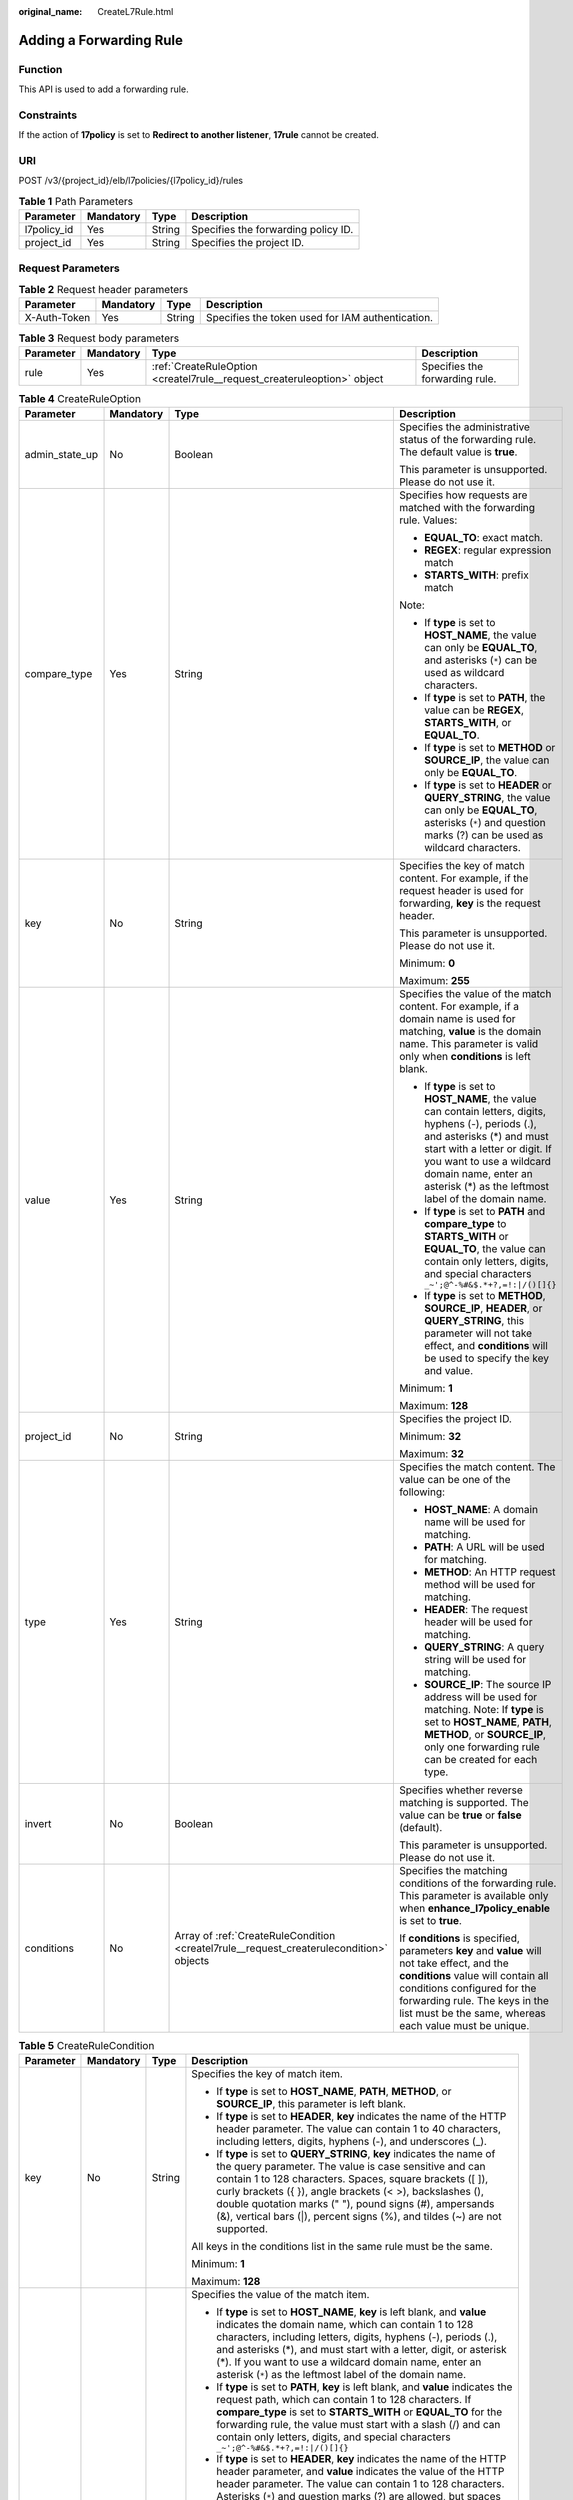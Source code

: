 :original_name: CreateL7Rule.html

.. _CreateL7Rule:

Adding a Forwarding Rule
========================

Function
--------

This API is used to add a forwarding rule.

Constraints
-----------

If the action of **17policy** is set to **Redirect to another listener**, **17rule** cannot be created.

URI
---

POST /v3/{project_id}/elb/l7policies/{l7policy_id}/rules

.. table:: **Table 1** Path Parameters

   =========== ========= ====== ===================================
   Parameter   Mandatory Type   Description
   =========== ========= ====== ===================================
   l7policy_id Yes       String Specifies the forwarding policy ID.
   project_id  Yes       String Specifies the project ID.
   =========== ========= ====== ===================================

Request Parameters
------------------

.. table:: **Table 2** Request header parameters

   +--------------+-----------+--------+--------------------------------------------------+
   | Parameter    | Mandatory | Type   | Description                                      |
   +==============+===========+========+==================================================+
   | X-Auth-Token | Yes       | String | Specifies the token used for IAM authentication. |
   +--------------+-----------+--------+--------------------------------------------------+

.. table:: **Table 3** Request body parameters

   +-----------+-----------+-------------------------------------------------------------------------+--------------------------------+
   | Parameter | Mandatory | Type                                                                    | Description                    |
   +===========+===========+=========================================================================+================================+
   | rule      | Yes       | :ref:`CreateRuleOption <createl7rule__request_createruleoption>` object | Specifies the forwarding rule. |
   +-----------+-----------+-------------------------------------------------------------------------+--------------------------------+

.. _createl7rule__request_createruleoption:

.. table:: **Table 4** CreateRuleOption

   +-----------------+-----------------+-----------------------------------------------------------------------------------------+------------------------------------------------------------------------------------------------------------------------------------------------------------------------------------------------------------------------------------------------------------------------------+
   | Parameter       | Mandatory       | Type                                                                                    | Description                                                                                                                                                                                                                                                                  |
   +=================+=================+=========================================================================================+==============================================================================================================================================================================================================================================================================+
   | admin_state_up  | No              | Boolean                                                                                 | Specifies the administrative status of the forwarding rule. The default value is **true**.                                                                                                                                                                                   |
   |                 |                 |                                                                                         |                                                                                                                                                                                                                                                                              |
   |                 |                 |                                                                                         | This parameter is unsupported. Please do not use it.                                                                                                                                                                                                                         |
   +-----------------+-----------------+-----------------------------------------------------------------------------------------+------------------------------------------------------------------------------------------------------------------------------------------------------------------------------------------------------------------------------------------------------------------------------+
   | compare_type    | Yes             | String                                                                                  | Specifies how requests are matched with the forwarding rule. Values:                                                                                                                                                                                                         |
   |                 |                 |                                                                                         |                                                                                                                                                                                                                                                                              |
   |                 |                 |                                                                                         | -  **EQUAL_TO**: exact match.                                                                                                                                                                                                                                                |
   |                 |                 |                                                                                         |                                                                                                                                                                                                                                                                              |
   |                 |                 |                                                                                         | -  **REGEX**: regular expression match                                                                                                                                                                                                                                       |
   |                 |                 |                                                                                         |                                                                                                                                                                                                                                                                              |
   |                 |                 |                                                                                         | -  **STARTS_WITH**: prefix match                                                                                                                                                                                                                                             |
   |                 |                 |                                                                                         |                                                                                                                                                                                                                                                                              |
   |                 |                 |                                                                                         | Note:                                                                                                                                                                                                                                                                        |
   |                 |                 |                                                                                         |                                                                                                                                                                                                                                                                              |
   |                 |                 |                                                                                         | -  If **type** is set to **HOST_NAME**, the value can only be **EQUAL_TO**, and asterisks (``*``) can be used as wildcard characters.                                                                                                                                        |
   |                 |                 |                                                                                         |                                                                                                                                                                                                                                                                              |
   |                 |                 |                                                                                         | -  If **type** is set to **PATH**, the value can be **REGEX**, **STARTS_WITH**, or **EQUAL_TO**.                                                                                                                                                                             |
   |                 |                 |                                                                                         |                                                                                                                                                                                                                                                                              |
   |                 |                 |                                                                                         | -  If **type** is set to **METHOD** or **SOURCE_IP**, the value can only be **EQUAL_TO**.                                                                                                                                                                                    |
   |                 |                 |                                                                                         |                                                                                                                                                                                                                                                                              |
   |                 |                 |                                                                                         | -  If **type** is set to **HEADER** or **QUERY_STRING**, the value can only be **EQUAL_TO**, asterisks (``*``) and question marks (?) can be used as wildcard characters.                                                                                                    |
   +-----------------+-----------------+-----------------------------------------------------------------------------------------+------------------------------------------------------------------------------------------------------------------------------------------------------------------------------------------------------------------------------------------------------------------------------+
   | key             | No              | String                                                                                  | Specifies the key of match content. For example, if the request header is used for forwarding, **key** is the request header.                                                                                                                                                |
   |                 |                 |                                                                                         |                                                                                                                                                                                                                                                                              |
   |                 |                 |                                                                                         | This parameter is unsupported. Please do not use it.                                                                                                                                                                                                                         |
   |                 |                 |                                                                                         |                                                                                                                                                                                                                                                                              |
   |                 |                 |                                                                                         | Minimum: **0**                                                                                                                                                                                                                                                               |
   |                 |                 |                                                                                         |                                                                                                                                                                                                                                                                              |
   |                 |                 |                                                                                         | Maximum: **255**                                                                                                                                                                                                                                                             |
   +-----------------+-----------------+-----------------------------------------------------------------------------------------+------------------------------------------------------------------------------------------------------------------------------------------------------------------------------------------------------------------------------------------------------------------------------+
   | value           | Yes             | String                                                                                  | Specifies the value of the match content. For example, if a domain name is used for matching, **value** is the domain name. This parameter is valid only when **conditions** is left blank.                                                                                  |
   |                 |                 |                                                                                         |                                                                                                                                                                                                                                                                              |
   |                 |                 |                                                                                         | -  If **type** is set to **HOST_NAME**, the value can contain letters, digits, hyphens (-), periods (.), and asterisks (*) and must start with a letter or digit. If you want to use a wildcard domain name, enter an asterisk (*) as the leftmost label of the domain name. |
   |                 |                 |                                                                                         |                                                                                                                                                                                                                                                                              |
   |                 |                 |                                                                                         | -  If **type** is set to **PATH** and **compare_type** to **STARTS_WITH** or **EQUAL_TO**, the value can contain only letters, digits, and special characters ``_~';@^-%#&$.*+?,=!:|/()[]{}``                                                                                |
   |                 |                 |                                                                                         |                                                                                                                                                                                                                                                                              |
   |                 |                 |                                                                                         | -  If **type** is set to **METHOD**, **SOURCE_IP**, **HEADER**, or **QUERY_STRING**, this parameter will not take effect, and **conditions** will be used to specify the key and value.                                                                                      |
   |                 |                 |                                                                                         |                                                                                                                                                                                                                                                                              |
   |                 |                 |                                                                                         | Minimum: **1**                                                                                                                                                                                                                                                               |
   |                 |                 |                                                                                         |                                                                                                                                                                                                                                                                              |
   |                 |                 |                                                                                         | Maximum: **128**                                                                                                                                                                                                                                                             |
   +-----------------+-----------------+-----------------------------------------------------------------------------------------+------------------------------------------------------------------------------------------------------------------------------------------------------------------------------------------------------------------------------------------------------------------------------+
   | project_id      | No              | String                                                                                  | Specifies the project ID.                                                                                                                                                                                                                                                    |
   |                 |                 |                                                                                         |                                                                                                                                                                                                                                                                              |
   |                 |                 |                                                                                         | Minimum: **32**                                                                                                                                                                                                                                                              |
   |                 |                 |                                                                                         |                                                                                                                                                                                                                                                                              |
   |                 |                 |                                                                                         | Maximum: **32**                                                                                                                                                                                                                                                              |
   +-----------------+-----------------+-----------------------------------------------------------------------------------------+------------------------------------------------------------------------------------------------------------------------------------------------------------------------------------------------------------------------------------------------------------------------------+
   | type            | Yes             | String                                                                                  | Specifies the match content. The value can be one of the following:                                                                                                                                                                                                          |
   |                 |                 |                                                                                         |                                                                                                                                                                                                                                                                              |
   |                 |                 |                                                                                         | -  **HOST_NAME**: A domain name will be used for matching.                                                                                                                                                                                                                   |
   |                 |                 |                                                                                         |                                                                                                                                                                                                                                                                              |
   |                 |                 |                                                                                         | -  **PATH**: A URL will be used for matching.                                                                                                                                                                                                                                |
   |                 |                 |                                                                                         |                                                                                                                                                                                                                                                                              |
   |                 |                 |                                                                                         | -  **METHOD**: An HTTP request method will be used for matching.                                                                                                                                                                                                             |
   |                 |                 |                                                                                         |                                                                                                                                                                                                                                                                              |
   |                 |                 |                                                                                         | -  **HEADER**: The request header will be used for matching.                                                                                                                                                                                                                 |
   |                 |                 |                                                                                         |                                                                                                                                                                                                                                                                              |
   |                 |                 |                                                                                         | -  **QUERY_STRING**: A query string will be used for matching.                                                                                                                                                                                                               |
   |                 |                 |                                                                                         |                                                                                                                                                                                                                                                                              |
   |                 |                 |                                                                                         | -  **SOURCE_IP**: The source IP address will be used for matching. Note: If **type** is set to **HOST_NAME**, **PATH**, **METHOD**, or **SOURCE_IP**, only one forwarding rule can be created for each type.                                                                 |
   +-----------------+-----------------+-----------------------------------------------------------------------------------------+------------------------------------------------------------------------------------------------------------------------------------------------------------------------------------------------------------------------------------------------------------------------------+
   | invert          | No              | Boolean                                                                                 | Specifies whether reverse matching is supported. The value can be **true** or **false** (default).                                                                                                                                                                           |
   |                 |                 |                                                                                         |                                                                                                                                                                                                                                                                              |
   |                 |                 |                                                                                         | This parameter is unsupported. Please do not use it.                                                                                                                                                                                                                         |
   +-----------------+-----------------+-----------------------------------------------------------------------------------------+------------------------------------------------------------------------------------------------------------------------------------------------------------------------------------------------------------------------------------------------------------------------------+
   | conditions      | No              | Array of :ref:`CreateRuleCondition <createl7rule__request_createrulecondition>` objects | Specifies the matching conditions of the forwarding rule. This parameter is available only when **enhance_l7policy_enable** is set to **true**.                                                                                                                              |
   |                 |                 |                                                                                         |                                                                                                                                                                                                                                                                              |
   |                 |                 |                                                                                         | If **conditions** is specified, parameters **key** and **value** will not take effect, and the **conditions** value will contain all conditions configured for the forwarding rule. The keys in the list must be the same, whereas each value must be unique.                |
   +-----------------+-----------------+-----------------------------------------------------------------------------------------+------------------------------------------------------------------------------------------------------------------------------------------------------------------------------------------------------------------------------------------------------------------------------+

.. _createl7rule__request_createrulecondition:

.. table:: **Table 5** CreateRuleCondition

   +-----------------+-----------------+-----------------+------------------------------------------------------------------------------------------------------------------------------------------------------------------------------------------------------------------------------------------------------------------------------------------------------------------------------------------------------------------------------------------------------------------------------------------------------------------------------------------------------------------------------------------------------------------------------------------------------------+
   | Parameter       | Mandatory       | Type            | Description                                                                                                                                                                                                                                                                                                                                                                                                                                                                                                                                                                                                |
   +=================+=================+=================+============================================================================================================================================================================================================================================================================================================================================================================================================================================================================================================================================================================================================+
   | key             | No              | String          | Specifies the key of match item.                                                                                                                                                                                                                                                                                                                                                                                                                                                                                                                                                                           |
   |                 |                 |                 |                                                                                                                                                                                                                                                                                                                                                                                                                                                                                                                                                                                                            |
   |                 |                 |                 | -  If **type** is set to **HOST_NAME**, **PATH**, **METHOD**, or **SOURCE_IP**, this parameter is left blank.                                                                                                                                                                                                                                                                                                                                                                                                                                                                                              |
   |                 |                 |                 |                                                                                                                                                                                                                                                                                                                                                                                                                                                                                                                                                                                                            |
   |                 |                 |                 | -  If **type** is set to **HEADER**, **key** indicates the name of the HTTP header parameter. The value can contain 1 to 40 characters, including letters, digits, hyphens (-), and underscores (_).                                                                                                                                                                                                                                                                                                                                                                                                       |
   |                 |                 |                 |                                                                                                                                                                                                                                                                                                                                                                                                                                                                                                                                                                                                            |
   |                 |                 |                 | -  If **type** is set to **QUERY_STRING**, **key** indicates the name of the query parameter. The value is case sensitive and can contain 1 to 128 characters. Spaces, square brackets ([ ]), curly brackets ({ }), angle brackets (< >), backslashes (), double quotation marks (" "), pound signs (#), ampersands (&), vertical bars (|), percent signs (%), and tildes (~) are not supported.                                                                                                                                                                                                           |
   |                 |                 |                 |                                                                                                                                                                                                                                                                                                                                                                                                                                                                                                                                                                                                            |
   |                 |                 |                 | All keys in the conditions list in the same rule must be the same.                                                                                                                                                                                                                                                                                                                                                                                                                                                                                                                                         |
   |                 |                 |                 |                                                                                                                                                                                                                                                                                                                                                                                                                                                                                                                                                                                                            |
   |                 |                 |                 | Minimum: **1**                                                                                                                                                                                                                                                                                                                                                                                                                                                                                                                                                                                             |
   |                 |                 |                 |                                                                                                                                                                                                                                                                                                                                                                                                                                                                                                                                                                                                            |
   |                 |                 |                 | Maximum: **128**                                                                                                                                                                                                                                                                                                                                                                                                                                                                                                                                                                                           |
   +-----------------+-----------------+-----------------+------------------------------------------------------------------------------------------------------------------------------------------------------------------------------------------------------------------------------------------------------------------------------------------------------------------------------------------------------------------------------------------------------------------------------------------------------------------------------------------------------------------------------------------------------------------------------------------------------------+
   | value           | Yes             | String          | Specifies the value of the match item.                                                                                                                                                                                                                                                                                                                                                                                                                                                                                                                                                                     |
   |                 |                 |                 |                                                                                                                                                                                                                                                                                                                                                                                                                                                                                                                                                                                                            |
   |                 |                 |                 | -  If **type** is set to **HOST_NAME**, **key** is left blank, and **value** indicates the domain name, which can contain 1 to 128 characters, including letters, digits, hyphens (-), periods (.), and asterisks (*), and must start with a letter, digit, or asterisk (*). If you want to use a wildcard domain name, enter an asterisk (``*``) as the leftmost label of the domain name.                                                                                                                                                                                                                |
   |                 |                 |                 |                                                                                                                                                                                                                                                                                                                                                                                                                                                                                                                                                                                                            |
   |                 |                 |                 | -  If **type** is set to **PATH**, **key** is left blank, and **value** indicates the request path, which can contain 1 to 128 characters. If **compare_type** is set to **STARTS_WITH** or **EQUAL_TO** for the forwarding rule, the value must start with a slash (/) and can contain only letters, digits, and special characters ``_~';@^-%#&$.*+?,=!:|/()[]{}``                                                                                                                                                                                                                                       |
   |                 |                 |                 |                                                                                                                                                                                                                                                                                                                                                                                                                                                                                                                                                                                                            |
   |                 |                 |                 | -  If **type** is set to **HEADER**, **key** indicates the name of the HTTP header parameter, and **value** indicates the value of the HTTP header parameter. The value can contain 1 to 128 characters. Asterisks (``*``) and question marks (?) are allowed, but spaces and double quotation marks are not allowed. An asterisk can match zero or more characters, and a question mark can match 1 character.                                                                                                                                                                                            |
   |                 |                 |                 |                                                                                                                                                                                                                                                                                                                                                                                                                                                                                                                                                                                                            |
   |                 |                 |                 | -  If **type** is set to **QUERY_STRING**, **key** indicates the name of the query parameter, and **value** indicates the value of the query parameter. The value is case sensitive and can contain 1 to 128 characters. Spaces, square brackets ([ ]), curly brackets ({ }), angle brackets (< >), backslashes (), double quotation marks (" "), pound signs (#), ampersands (&), vertical bars (|), percent signs (%), and tildes (~) are not supported. Asterisks (``*``) and question marks (?) are allowed. An asterisk can match zero or more characters, and a question mark can match 1 character. |
   |                 |                 |                 |                                                                                                                                                                                                                                                                                                                                                                                                                                                                                                                                                                                                            |
   |                 |                 |                 | -  If **type** is set to **METHOD**, **key** is left blank, and **value** indicates the HTTP method. The value can be **GET**, **PUT**, **POST**, **DELETE**, **PATCH**, **HEAD**, or **OPTIONS**.                                                                                                                                                                                                                                                                                                                                                                                                         |
   |                 |                 |                 |                                                                                                                                                                                                                                                                                                                                                                                                                                                                                                                                                                                                            |
   |                 |                 |                 | -  If **type** is set to **SOURCE_IP**, **key** is left blank, and **value** indicates the source IP address of the request. The value is an IPv4 or IPv6 CIDR block, for example, 192.168.0.2/32 or 2049::49/64.                                                                                                                                                                                                                                                                                                                                                                                          |
   |                 |                 |                 |                                                                                                                                                                                                                                                                                                                                                                                                                                                                                                                                                                                                            |
   |                 |                 |                 | All keys in the conditions list in the same rule must be the same.                                                                                                                                                                                                                                                                                                                                                                                                                                                                                                                                         |
   |                 |                 |                 |                                                                                                                                                                                                                                                                                                                                                                                                                                                                                                                                                                                                            |
   |                 |                 |                 | Minimum: **1**                                                                                                                                                                                                                                                                                                                                                                                                                                                                                                                                                                                             |
   |                 |                 |                 |                                                                                                                                                                                                                                                                                                                                                                                                                                                                                                                                                                                                            |
   |                 |                 |                 | Maximum: **128**                                                                                                                                                                                                                                                                                                                                                                                                                                                                                                                                                                                           |
   +-----------------+-----------------+-----------------+------------------------------------------------------------------------------------------------------------------------------------------------------------------------------------------------------------------------------------------------------------------------------------------------------------------------------------------------------------------------------------------------------------------------------------------------------------------------------------------------------------------------------------------------------------------------------------------------------------+

Response Parameters
-------------------

**Status code: 201**

.. table:: **Table 6** Response body parameters

   +------------+------------------------------------------------------+-----------------------------------------------------------------+
   | Parameter  | Type                                                 | Description                                                     |
   +============+======================================================+=================================================================+
   | request_id | String                                               | Specifies the request ID. The value is automatically generated. |
   +------------+------------------------------------------------------+-----------------------------------------------------------------+
   | rule       | :ref:`L7Rule <createl7rule__response_l7rule>` object | Specifies the forwarding rule.                                  |
   +------------+------------------------------------------------------+-----------------------------------------------------------------+

.. _createl7rule__response_l7rule:

.. table:: **Table 7** L7Rule

   +-----------------------+------------------------------------------------------------------------------+-------------------------------------------------------------------------------------------------------------------------------------------------------------------------------------------------------------------------------------------------------------------------------------------------------------------------------------------------------------------------------------------------------+
   | Parameter             | Type                                                                         | Description                                                                                                                                                                                                                                                                                                                                                                                           |
   +=======================+==============================================================================+=======================================================================================================================================================================================================================================================================================================================================================================================================+
   | admin_state_up        | Boolean                                                                      | Specifies the administrative status of the forwarding rule. The default value is **true**.                                                                                                                                                                                                                                                                                                            |
   |                       |                                                                              |                                                                                                                                                                                                                                                                                                                                                                                                       |
   |                       |                                                                              | This parameter is unsupported. Please do not use it.                                                                                                                                                                                                                                                                                                                                                  |
   +-----------------------+------------------------------------------------------------------------------+-------------------------------------------------------------------------------------------------------------------------------------------------------------------------------------------------------------------------------------------------------------------------------------------------------------------------------------------------------------------------------------------------------+
   | compare_type          | String                                                                       | Specifies how requests are matched with the domain name or URL.                                                                                                                                                                                                                                                                                                                                       |
   |                       |                                                                              |                                                                                                                                                                                                                                                                                                                                                                                                       |
   |                       |                                                                              | -  If **type** is set to **HOST_NAME**, this parameter can only be set to **EQUAL_TO**.                                                                                                                                                                                                                                                                                                               |
   |                       |                                                                              |                                                                                                                                                                                                                                                                                                                                                                                                       |
   |                       |                                                                              | -  If **type** is set to **PATH**, the value can be **REGEX**, **STARTS_WITH**, or **EQUAL_TO**.                                                                                                                                                                                                                                                                                                      |
   +-----------------------+------------------------------------------------------------------------------+-------------------------------------------------------------------------------------------------------------------------------------------------------------------------------------------------------------------------------------------------------------------------------------------------------------------------------------------------------------------------------------------------------+
   | key                   | String                                                                       | Specifies the key of the match content. This parameter will not take effect if **type** is set to **HOST_NAME** or **PATH**.                                                                                                                                                                                                                                                                          |
   |                       |                                                                              |                                                                                                                                                                                                                                                                                                                                                                                                       |
   |                       |                                                                              | Minimum: **1**                                                                                                                                                                                                                                                                                                                                                                                        |
   |                       |                                                                              |                                                                                                                                                                                                                                                                                                                                                                                                       |
   |                       |                                                                              | Maximum: **255**                                                                                                                                                                                                                                                                                                                                                                                      |
   +-----------------------+------------------------------------------------------------------------------+-------------------------------------------------------------------------------------------------------------------------------------------------------------------------------------------------------------------------------------------------------------------------------------------------------------------------------------------------------------------------------------------------------+
   | project_id            | String                                                                       | Specifies the project ID.                                                                                                                                                                                                                                                                                                                                                                             |
   +-----------------------+------------------------------------------------------------------------------+-------------------------------------------------------------------------------------------------------------------------------------------------------------------------------------------------------------------------------------------------------------------------------------------------------------------------------------------------------------------------------------------------------+
   | type                  | String                                                                       | Specifies the type of the forwarding rule. The value can be one of the following:                                                                                                                                                                                                                                                                                                                     |
   |                       |                                                                              |                                                                                                                                                                                                                                                                                                                                                                                                       |
   |                       |                                                                              | -  **HOST_NAME**: A domain name will be used for matching.                                                                                                                                                                                                                                                                                                                                            |
   |                       |                                                                              |                                                                                                                                                                                                                                                                                                                                                                                                       |
   |                       |                                                                              | -  **PATH**: A URL will be used for matching.                                                                                                                                                                                                                                                                                                                                                         |
   |                       |                                                                              |                                                                                                                                                                                                                                                                                                                                                                                                       |
   |                       |                                                                              | -  **METHOD**: An HTTP request method will be used for matching.                                                                                                                                                                                                                                                                                                                                      |
   |                       |                                                                              |                                                                                                                                                                                                                                                                                                                                                                                                       |
   |                       |                                                                              | -  **HEADER**: The request header will be used for matching.                                                                                                                                                                                                                                                                                                                                          |
   |                       |                                                                              |                                                                                                                                                                                                                                                                                                                                                                                                       |
   |                       |                                                                              | -  **QUERY_STRING**: A query string will be used for matching.                                                                                                                                                                                                                                                                                                                                        |
   |                       |                                                                              |                                                                                                                                                                                                                                                                                                                                                                                                       |
   |                       |                                                                              | -  **SOURCE_IP**: The source IP address will be used for matching.                                                                                                                                                                                                                                                                                                                                    |
   |                       |                                                                              |                                                                                                                                                                                                                                                                                                                                                                                                       |
   |                       |                                                                              | Note:                                                                                                                                                                                                                                                                                                                                                                                                 |
   |                       |                                                                              |                                                                                                                                                                                                                                                                                                                                                                                                       |
   |                       |                                                                              | If **type** is set to **HOST_NAME**, **PATH**, **METHOD**, and **SOURCE_IP**, only one forwarding rule can be created for each type. If **type** is set to **HEADER** and **QUERY_STRING**, multiple forwarding rules can be created for each type.                                                                                                                                                   |
   +-----------------------+------------------------------------------------------------------------------+-------------------------------------------------------------------------------------------------------------------------------------------------------------------------------------------------------------------------------------------------------------------------------------------------------------------------------------------------------------------------------------------------------+
   | value                 | String                                                                       | Specifies the value of the match item. For example, if a domain name is used for matching, **value** is the domain name. This parameter will take effect only when **conditions** is left blank.                                                                                                                                                                                                      |
   |                       |                                                                              |                                                                                                                                                                                                                                                                                                                                                                                                       |
   |                       |                                                                              | -  If **type** is set to **HOST_NAME**, the value can contain letters, digits, hyphens (-), and periods (.) and must start with a letter or digit. If you want to use a wildcard domain name, enter an asterisk (``*``) as the leftmost label of the domain name.                                                                                                                                     |
   |                       |                                                                              |                                                                                                                                                                                                                                                                                                                                                                                                       |
   |                       |                                                                              | -  If **type** is set to **PATH** and **compare_type** to **STARTS_WITH** or **EQUAL_TO**, the value must start with a slash (/) and can contain only letters, digits, and special characters ``_~';@^-%#&$.*+?,=!:|/()[]{}``                                                                                                                                                                         |
   |                       |                                                                              |                                                                                                                                                                                                                                                                                                                                                                                                       |
   |                       |                                                                              | -  If **type** is set to **METHOD**, **SOURCE_IP**, **HEADER**, or **QUERY_STRING**, this parameter will not take effect, and **condition_pair** will be used to specify the key and value.                                                                                                                                                                                                           |
   |                       |                                                                              |                                                                                                                                                                                                                                                                                                                                                                                                       |
   |                       |                                                                              | Minimum: **1**                                                                                                                                                                                                                                                                                                                                                                                        |
   |                       |                                                                              |                                                                                                                                                                                                                                                                                                                                                                                                       |
   |                       |                                                                              | Maximum: **128**                                                                                                                                                                                                                                                                                                                                                                                      |
   +-----------------------+------------------------------------------------------------------------------+-------------------------------------------------------------------------------------------------------------------------------------------------------------------------------------------------------------------------------------------------------------------------------------------------------------------------------------------------------------------------------------------------------+
   | provisioning_status   | String                                                                       | Specifies the provisioning status of the forwarding rule.                                                                                                                                                                                                                                                                                                                                             |
   |                       |                                                                              |                                                                                                                                                                                                                                                                                                                                                                                                       |
   |                       |                                                                              | The value can only be **ACTIVE** (default), **PENDING_CREATE**, or **ERROR**.                                                                                                                                                                                                                                                                                                                         |
   |                       |                                                                              |                                                                                                                                                                                                                                                                                                                                                                                                       |
   |                       |                                                                              | This parameter is unsupported. Please do not use it.                                                                                                                                                                                                                                                                                                                                                  |
   +-----------------------+------------------------------------------------------------------------------+-------------------------------------------------------------------------------------------------------------------------------------------------------------------------------------------------------------------------------------------------------------------------------------------------------------------------------------------------------------------------------------------------------+
   | invert                | Boolean                                                                      | Specifies whether reverse matching is supported. The value is fixed at **false**. This parameter can be updated but will not take effect.                                                                                                                                                                                                                                                             |
   +-----------------------+------------------------------------------------------------------------------+-------------------------------------------------------------------------------------------------------------------------------------------------------------------------------------------------------------------------------------------------------------------------------------------------------------------------------------------------------------------------------------------------------+
   | id                    | String                                                                       | Specifies the forwarding policy ID.                                                                                                                                                                                                                                                                                                                                                                   |
   +-----------------------+------------------------------------------------------------------------------+-------------------------------------------------------------------------------------------------------------------------------------------------------------------------------------------------------------------------------------------------------------------------------------------------------------------------------------------------------------------------------------------------------+
   | conditions            | Array of :ref:`RuleCondition <createl7rule__response_rulecondition>` objects | Specifies the matching conditions of the forwarding rule. This parameter will take effect when **enhance_l7policy_enable** is set to **.true**. If **conditions** is specified, **key** and **value** will not take effect, and the value of this parameter will contain all conditions configured for the forwarding rule. The keys in the list must be the same, whereas each value must be unique. |
   +-----------------------+------------------------------------------------------------------------------+-------------------------------------------------------------------------------------------------------------------------------------------------------------------------------------------------------------------------------------------------------------------------------------------------------------------------------------------------------------------------------------------------------+
   | created_at            | String                                                                       | Specifies the time when the forwarding rule was added. The format is yyyy-MM-dd'T'HH:mm:ss'Z' (UTC time).                                                                                                                                                                                                                                                                                             |
   |                       |                                                                              |                                                                                                                                                                                                                                                                                                                                                                                                       |
   |                       |                                                                              | This is a new field in this version, and it will not be returned for resources associated with existing dedicated load balancers and for resources associated with existing and new shared load balancers.                                                                                                                                                                                            |
   +-----------------------+------------------------------------------------------------------------------+-------------------------------------------------------------------------------------------------------------------------------------------------------------------------------------------------------------------------------------------------------------------------------------------------------------------------------------------------------------------------------------------------------+
   | updated_at            | String                                                                       | Specifies the time when the forwarding rule was updated. The format is yyyy-MM-dd'T'HH:mm:ss'Z' (UTC time).                                                                                                                                                                                                                                                                                           |
   |                       |                                                                              |                                                                                                                                                                                                                                                                                                                                                                                                       |
   |                       |                                                                              | This is a new field in this version, and it will not be returned for resources associated with existing dedicated load balancers and for resources associated with existing and new shared load balancers.                                                                                                                                                                                            |
   +-----------------------+------------------------------------------------------------------------------+-------------------------------------------------------------------------------------------------------------------------------------------------------------------------------------------------------------------------------------------------------------------------------------------------------------------------------------------------------------------------------------------------------+

.. _createl7rule__response_rulecondition:

.. table:: **Table 8** RuleCondition

   +-----------------------+-----------------------+------------------------------------------------------------------------------------------------------------------------------------------------------------------------------------------------------------------------------------------------------------------------------------------------------------------------------------------------------------------------------------------------------------------------------------------------------------------------------------------------------------------------------------------------------------------------------------------------------------+
   | Parameter             | Type                  | Description                                                                                                                                                                                                                                                                                                                                                                                                                                                                                                                                                                                                |
   +=======================+=======================+============================================================================================================================================================================================================================================================================================================================================================================================================================================================================================================================================================================================================+
   | key                   | String                | Specifies the key of match item.                                                                                                                                                                                                                                                                                                                                                                                                                                                                                                                                                                           |
   |                       |                       |                                                                                                                                                                                                                                                                                                                                                                                                                                                                                                                                                                                                            |
   |                       |                       | -  If **type** is set to **HOST_NAME**, **PATH**, **METHOD**, or **SOURCE_IP**, this parameter is left blank.                                                                                                                                                                                                                                                                                                                                                                                                                                                                                              |
   |                       |                       |                                                                                                                                                                                                                                                                                                                                                                                                                                                                                                                                                                                                            |
   |                       |                       | -  If **type** is set to **HEADER**, **key** indicates the name of the HTTP header parameter. The value can contain 1 to 40 characters, including letters, digits, hyphens (-), and underscores (_).                                                                                                                                                                                                                                                                                                                                                                                                       |
   |                       |                       |                                                                                                                                                                                                                                                                                                                                                                                                                                                                                                                                                                                                            |
   |                       |                       | -  If **type** is set to **QUERY_STRING**, **key** indicates the name of the query parameter. The value is case sensitive and can contain 1 to 128 characters. Spaces, square brackets ([ ]), curly brackets ({ }), angle brackets (< >), backslashes (), double quotation marks (" "), pound signs (#), ampersands (&), vertical bars (|), percent signs (%), and tildes (~) are not supported.                                                                                                                                                                                                           |
   |                       |                       |                                                                                                                                                                                                                                                                                                                                                                                                                                                                                                                                                                                                            |
   |                       |                       | All keys in the conditions list in the same rule must be the same.                                                                                                                                                                                                                                                                                                                                                                                                                                                                                                                                         |
   |                       |                       |                                                                                                                                                                                                                                                                                                                                                                                                                                                                                                                                                                                                            |
   |                       |                       | Minimum: **1**                                                                                                                                                                                                                                                                                                                                                                                                                                                                                                                                                                                             |
   |                       |                       |                                                                                                                                                                                                                                                                                                                                                                                                                                                                                                                                                                                                            |
   |                       |                       | Maximum: **128**                                                                                                                                                                                                                                                                                                                                                                                                                                                                                                                                                                                           |
   +-----------------------+-----------------------+------------------------------------------------------------------------------------------------------------------------------------------------------------------------------------------------------------------------------------------------------------------------------------------------------------------------------------------------------------------------------------------------------------------------------------------------------------------------------------------------------------------------------------------------------------------------------------------------------------+
   | value                 | String                | Specifies the value of the match item.                                                                                                                                                                                                                                                                                                                                                                                                                                                                                                                                                                     |
   |                       |                       |                                                                                                                                                                                                                                                                                                                                                                                                                                                                                                                                                                                                            |
   |                       |                       | -  If **type** is set to **HOST_NAME**, **key** is left blank, and **value** indicates the domain name, which can contain 1 to 128 characters, including letters, digits, hyphens (-), periods (.), and asterisks (*), and must start with a letter, digit, or asterisk (*). If you want to use a wildcard domain name, enter an asterisk (``*``) as the leftmost label of the domain name.                                                                                                                                                                                                                |
   |                       |                       |                                                                                                                                                                                                                                                                                                                                                                                                                                                                                                                                                                                                            |
   |                       |                       | -  If **type** is set to **PATH**, **key** is left blank, and **value** indicates the request path, which can contain 1 to 128 characters. If **compare_type** is set to **STARTS_WITH** or **EQUAL_TO** for the forwarding rule, the value must start with a slash (/) and can contain only letters, digits, and special characters ``_~';@^-%#&$.*+?,=!:|/()[]{}``                                                                                                                                                                                                                                       |
   |                       |                       |                                                                                                                                                                                                                                                                                                                                                                                                                                                                                                                                                                                                            |
   |                       |                       | -  If **type** is set to **HEADER**, **key** indicates the name of the HTTP header parameter, and **value** indicates the value of the HTTP header parameter. The value can contain 1 to 128 characters. Asterisks (``*``) and question marks (?) are allowed, but spaces and double quotation marks are not allowed. An asterisk can match zero or more characters, and a question mark can match 1 character.                                                                                                                                                                                            |
   |                       |                       |                                                                                                                                                                                                                                                                                                                                                                                                                                                                                                                                                                                                            |
   |                       |                       | -  If **type** is set to **QUERY_STRING**, **key** indicates the name of the query parameter, and **value** indicates the value of the query parameter. The value is case sensitive and can contain 1 to 128 characters. Spaces, square brackets ([ ]), curly brackets ({ }), angle brackets (< >), backslashes (), double quotation marks (" "), pound signs (#), ampersands (&), vertical bars (|), percent signs (%), and tildes (~) are not supported. Asterisks (``*``) and question marks (?) are allowed. An asterisk can match zero or more characters, and a question mark can match 1 character. |
   |                       |                       |                                                                                                                                                                                                                                                                                                                                                                                                                                                                                                                                                                                                            |
   |                       |                       | -  If **type** is set to **METHOD**, **key** is left blank, and **value** indicates the HTTP method. The value can be **GET**, **PUT**, **POST**, **DELETE**, **PATCH**, **HEAD**, or **OPTIONS**.                                                                                                                                                                                                                                                                                                                                                                                                         |
   |                       |                       |                                                                                                                                                                                                                                                                                                                                                                                                                                                                                                                                                                                                            |
   |                       |                       | -  If **type** is set to **SOURCE_IP**, **key** is left blank, and **value** indicates the source IP address of the request. The value is an IPv4 or IPv6 CIDR block, for example, 192.168.0.2/32 or 2049::49/64.                                                                                                                                                                                                                                                                                                                                                                                          |
   |                       |                       |                                                                                                                                                                                                                                                                                                                                                                                                                                                                                                                                                                                                            |
   |                       |                       | All keys in the conditions list in the same rule must be the same.                                                                                                                                                                                                                                                                                                                                                                                                                                                                                                                                         |
   |                       |                       |                                                                                                                                                                                                                                                                                                                                                                                                                                                                                                                                                                                                            |
   |                       |                       | Minimum: **1**                                                                                                                                                                                                                                                                                                                                                                                                                                                                                                                                                                                             |
   |                       |                       |                                                                                                                                                                                                                                                                                                                                                                                                                                                                                                                                                                                                            |
   |                       |                       | Maximum: **128**                                                                                                                                                                                                                                                                                                                                                                                                                                                                                                                                                                                           |
   +-----------------------+-----------------------+------------------------------------------------------------------------------------------------------------------------------------------------------------------------------------------------------------------------------------------------------------------------------------------------------------------------------------------------------------------------------------------------------------------------------------------------------------------------------------------------------------------------------------------------------------------------------------------------------------+

Example Requests
----------------

.. code-block:: text

   POST https://{ELB_Endpoint}/v3/{99a3fff0d03c428eac3678da6a7d0f24}/elb/l7policies/cf4360fd-8631-41ff-a6f5-b72c35da74be/rules

   {
     "rule" : {
       "compare_type" : "EQUAL_TO",
       "type" : "PATH",
       "value" : "/bbb.html"
     }
   }

Example Responses
-----------------

**Status code: 201**

Normal response to POST requests.

.. code-block::

   {
     "rule" : {
       "compare_type" : "EQUAL_TO",
       "provisioning_status" : "ACTIVE",
       "project_id" : "99a3fff0d03c428eac3678da6a7d0f24",
       "invert" : false,
       "admin_state_up" : true,
       "value" : "/bbb.html",
       "key" : null,
       "type" : "PATH",
       "id" : "84f4fcae-9c15-4e19-a99f-72c0b08fd3d7"
     },
     "request_id" : "3639f1b7-f04b-496e-9218-ec5a9e493f69"
   }

Status Codes
------------

=========== =================================
Status Code Description
=========== =================================
201         Normal response to POST requests.
=========== =================================

Error Codes
-----------

See :ref:`Error Codes <errorcode>`.
